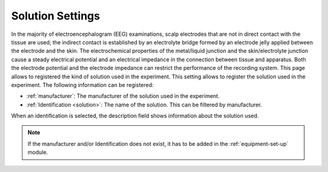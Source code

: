 .. _solution-settings:

Solution Settings
=================

In the majority of electroencephalogram (EEG) examinations, scalp electrodes that are not in direct contact with the tissue are used; the indirect contact is established by an electrolyte bridge formed by an electrode jelly applied between the electrode and the skin. The electrochemical properties of the metal/liquid junction and the skin/electrolyte junction cause a steady electrical potential and an electrical impedance in the connection between tissue and apparatus. Both the electrode potential and the electrode impedance can restrict the performance of the recording system. This page allows to registered the kind of solution used in the experiment.
This setting allows to register the solution used in the experiment. The following information can be registered:

* :ref:`manufacturer`: The manufacturer of the solution used in the experiment.
* :ref:`Identification <solution>`: The name of the solution. This can be filtered by manufacturer. 
When an identification is selected, the description field shows information about the solution used.

.. note:: If the manufacturer and/or Identification does not exist, it has to be added in the :ref:`equipment-set-up` module. 

.. images:: ../../../_img/solution_settings.png)